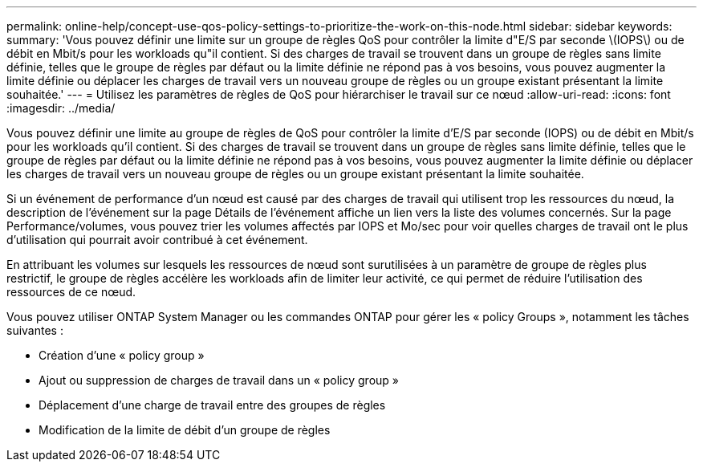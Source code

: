 ---
permalink: online-help/concept-use-qos-policy-settings-to-prioritize-the-work-on-this-node.html 
sidebar: sidebar 
keywords:  
summary: 'Vous pouvez définir une limite sur un groupe de règles QoS pour contrôler la limite d"E/S par seconde \(IOPS\) ou de débit en Mbit/s pour les workloads qu"il contient. Si des charges de travail se trouvent dans un groupe de règles sans limite définie, telles que le groupe de règles par défaut ou la limite définie ne répond pas à vos besoins, vous pouvez augmenter la limite définie ou déplacer les charges de travail vers un nouveau groupe de règles ou un groupe existant présentant la limite souhaitée.' 
---
= Utilisez les paramètres de règles de QoS pour hiérarchiser le travail sur ce nœud
:allow-uri-read: 
:icons: font
:imagesdir: ../media/


[role="lead"]
Vous pouvez définir une limite au groupe de règles de QoS pour contrôler la limite d'E/S par seconde (IOPS) ou de débit en Mbit/s pour les workloads qu'il contient. Si des charges de travail se trouvent dans un groupe de règles sans limite définie, telles que le groupe de règles par défaut ou la limite définie ne répond pas à vos besoins, vous pouvez augmenter la limite définie ou déplacer les charges de travail vers un nouveau groupe de règles ou un groupe existant présentant la limite souhaitée.

Si un événement de performance d'un nœud est causé par des charges de travail qui utilisent trop les ressources du nœud, la description de l'événement sur la page Détails de l'événement affiche un lien vers la liste des volumes concernés. Sur la page Performance/volumes, vous pouvez trier les volumes affectés par IOPS et Mo/sec pour voir quelles charges de travail ont le plus d'utilisation qui pourrait avoir contribué à cet événement.

En attribuant les volumes sur lesquels les ressources de nœud sont surutilisées à un paramètre de groupe de règles plus restrictif, le groupe de règles accélère les workloads afin de limiter leur activité, ce qui permet de réduire l'utilisation des ressources de ce nœud.

Vous pouvez utiliser ONTAP System Manager ou les commandes ONTAP pour gérer les « policy Groups », notamment les tâches suivantes :

* Création d'une « policy group »
* Ajout ou suppression de charges de travail dans un « policy group »
* Déplacement d'une charge de travail entre des groupes de règles
* Modification de la limite de débit d'un groupe de règles

